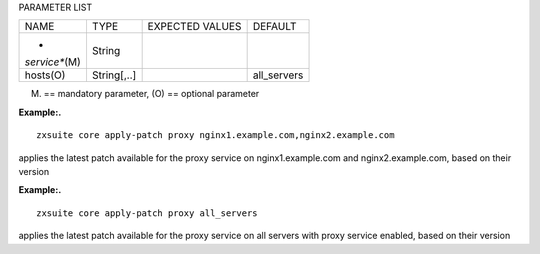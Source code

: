
PARAMETER LIST

+-----------------+-----------------+-----------------+-----------------+
| NAME            | TYPE            | EXPECTED VALUES | DEFAULT         |
+-----------------+-----------------+-----------------+-----------------+
| *               | String          |                 |                 |
| *service**\ (M) |                 |                 |                 |
+-----------------+-----------------+-----------------+-----------------+
| hosts(O)        | String[,..]     |                 | all_servers     |
+-----------------+-----------------+-----------------+-----------------+

(M) == mandatory parameter, (O) == optional parameter

**Example:.**

::

   zxsuite core apply-patch proxy nginx1.example.com,nginx2.example.com

applies the latest patch available for the proxy service on
nginx1.example.com and nginx2.example.com, based on their version

**Example:.**

::

   zxsuite core apply-patch proxy all_servers

applies the latest patch available for the proxy service on all servers
with proxy service enabled, based on their version
